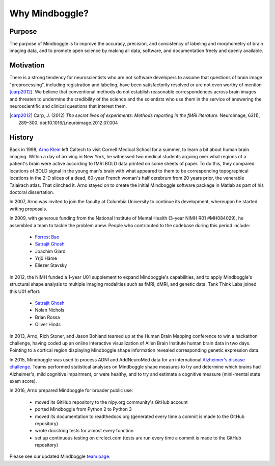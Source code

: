 .. _why_mindboggle:

------------------------------------------------------------------------------
 Why Mindboggle?
------------------------------------------------------------------------------

Purpose
.......

The purpose of Mindboggle is to improve the accuracy, precision, and
consistency of labeling and morphometry of brain imaging data,
and to promote open science by making all data, software, and documentation
freely and openly available.

Motivation
..........

There is a strong tendency for neuroscientists who are not software developers
to assume that questions of brain image "preprocessing", including registration
and labeling, have been satisfactorily resolved or are not even worthy of mention
[carp2012]_.  We believe that conventional methods do not establish
reasonable correspondences across brain images and threaten to undermine the
credibility of the science and the scientists who use them in the service of
answering the neuroscientific and clinical questions that interest them.

.. [carp2012]
   Carp, J. (2012) *The secret lives of experiments:
   Methods reporting in the fMRI literature*. NeuroImage, 63(1), 289–300.
   doi:10.1016/j.neuroimage.2012.07.004

History
.......

Back in 1998, `Arno Klein <http://binarybottle.com>`_
left Caltech to visit Cornell Medical School for a summer,
to learn a bit about human brain imaging.  Within a day of arriving in New York,
he witnessed two medical students arguing over what regions of a patient's brain
were active according to fMRI BOLD data printed on some sheets of paper.
To do this, they compared locations of BOLD signal in the young man's
brain with what appeared to them to be corresponding topographical locations
in the 2-D slices of a dead, 60-year French woman's half cerebrum from 20 years prior,
the venerable Talairach atlas.  That clinched it.
Arno stayed on to create the initial Mindboggle software package in Matlab
as part of his doctoral dissertation.

In 2007, Arno was invited to join the faculty at Columbia University
to continue its development, whereupon he started writing proposals.

In 2009, with generous funding from the National Institute of Mental Health
(3-year NIMH R01 #MH084029), he assembled a team to tackle the problem anew.
People who contributed to the codebase during this period include:

    - `Forrest Bao <https://sites.google.com/site/forrestbao/>`_
    - `Satrajit Ghosh <http://mit.edu/~satra>`_
    - Joachim Giard
    - Yrjö Häme
    - Eliezer Stavsky

In 2012, the NIMH funded a 1-year U01 supplement to expand Mindboggle's
capabilities, and to apply Mindboggle's structural shape analysis to multiple
imaging modalities such as fMRI, dMRI, and genetic data.
Tank Think Labs joined this U01 effort:

    - `Satrajit Ghosh <http://mit.edu/~satra>`_
    - Nolan Nichols
    - Brian Rossa
    - Oliver Hinds

In 2013, Arno, Rich Stoner, and Jason Bohland teamed up at the Human Brain
Mapping conference to win a hackathon challenge, having coded up an online
interactive visualization of Allen Brain Institute human brain data
in two days. Pointing to a cortical region displaying Mindboggle shape
information revealed corresponding genetic expression data.

In 2015, Mindboggle was used to process ADNI and AddNeuroMed data for
an international `Alzheimer's disease challenge <https://www.synapse.org/#!Synapse:syn2290704/wiki/60828>`_.
Teams performed statistical analyses on Mindboggle shape measures to
try and determine which brains had Alzheimer's, mild cognitive impairment, or
were healthy, and to try and estimate a cognitive measure
(mini-mental state exam score).

In 2016, Arno prepared Mindboggle for broader public use:

    - moved its GitHub repository to the nipy.org community's GitHub account
    - ported Mindboggle from Python 2 to Python 3
    - moved its documentation to readthedocs.org (generated every time a commit is made to the GitHub repository)
    - wrote docstring tests for almost every function
    - set up continuous testing on circleci.com (tests are run every time a commit is made to the GitHub repository)


Please see our updated Mindboggle `team page <http://mindboggle.info/people.html>`_.

